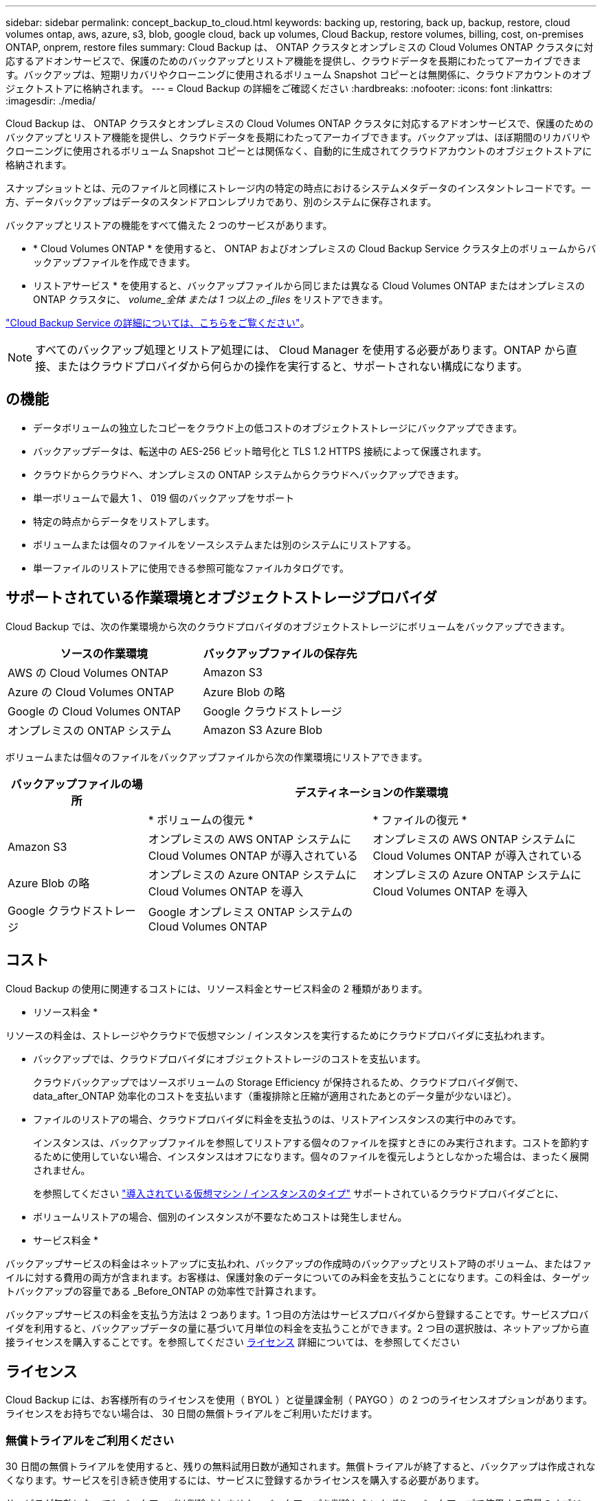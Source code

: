 ---
sidebar: sidebar 
permalink: concept_backup_to_cloud.html 
keywords: backing up, restoring, back up, backup, restore, cloud volumes ontap, aws, azure, s3, blob, google cloud, back up volumes, Cloud Backup, restore volumes, billing, cost, on-premises ONTAP, onprem, restore files 
summary: Cloud Backup は、 ONTAP クラスタとオンプレミスの Cloud Volumes ONTAP クラスタに対応するアドオンサービスで、保護のためのバックアップとリストア機能を提供し、クラウドデータを長期にわたってアーカイブできます。バックアップは、短期リカバリやクローニングに使用されるボリューム Snapshot コピーとは無関係に、クラウドアカウントのオブジェクトストアに格納されます。 
---
= Cloud Backup の詳細をご確認ください
:hardbreaks:
:nofooter: 
:icons: font
:linkattrs: 
:imagesdir: ./media/


[role="lead"]
Cloud Backup は、 ONTAP クラスタとオンプレミスの Cloud Volumes ONTAP クラスタに対応するアドオンサービスで、保護のためのバックアップとリストア機能を提供し、クラウドデータを長期にわたってアーカイブできます。バックアップは、ほぼ期間のリカバリやクローニングに使用されるボリューム Snapshot コピーとは関係なく、自動的に生成されてクラウドアカウントのオブジェクトストアに格納されます。

スナップショットとは、元のファイルと同様にストレージ内の特定の時点におけるシステムメタデータのインスタントレコードです。一方、データバックアップはデータのスタンドアロンレプリカであり、別のシステムに保存されます。

バックアップとリストアの機能をすべて備えた 2 つのサービスがあります。

* * Cloud Volumes ONTAP * を使用すると、 ONTAP およびオンプレミスの Cloud Backup Service クラスタ上のボリュームからバックアップファイルを作成できます。
* リストアサービス * を使用すると、バックアップファイルから同じまたは異なる Cloud Volumes ONTAP またはオンプレミスの ONTAP クラスタに、 _volume_全体 または 1 つ以上の _files_ をリストアできます。


link:https://cloud.netapp.com/cloud-backup-service["Cloud Backup Service の詳細については、こちらをご覧ください"^]。


NOTE: すべてのバックアップ処理とリストア処理には、 Cloud Manager を使用する必要があります。ONTAP から直接、またはクラウドプロバイダから何らかの操作を実行すると、サポートされない構成になります。



== の機能

* データボリュームの独立したコピーをクラウド上の低コストのオブジェクトストレージにバックアップできます。
* バックアップデータは、転送中の AES-256 ビット暗号化と TLS 1.2 HTTPS 接続によって保護されます。
* クラウドからクラウドへ、オンプレミスの ONTAP システムからクラウドへバックアップできます。
* 単一ボリュームで最大 1 、 019 個のバックアップをサポート
* 特定の時点からデータをリストアします。
* ボリュームまたは個々のファイルをソースシステムまたは別のシステムにリストアする。
* 単一ファイルのリストアに使用できる参照可能なファイルカタログです。




== サポートされている作業環境とオブジェクトストレージプロバイダ

Cloud Backup では、次の作業環境から次のクラウドプロバイダのオブジェクトストレージにボリュームをバックアップできます。

[cols="50,40"]
|===
| ソースの作業環境 | バックアップファイルの保存先 


| AWS の Cloud Volumes ONTAP | Amazon S3 


| Azure の Cloud Volumes ONTAP | Azure Blob の略 


| Google の Cloud Volumes ONTAP | Google クラウドストレージ 


| オンプレミスの ONTAP システム | Amazon S3 Azure Blob 
|===
ボリュームまたは個々のファイルをバックアップファイルから次の作業環境にリストアできます。

[cols="25,40,40"]
|===
| バックアップファイルの場所 2+| デスティネーションの作業環境 


|  | * ボリュームの復元 * | * ファイルの復元 * 


| Amazon S3 | オンプレミスの AWS ONTAP システムに Cloud Volumes ONTAP が導入されている | オンプレミスの AWS ONTAP システムに Cloud Volumes ONTAP が導入されている 


| Azure Blob の略 | オンプレミスの Azure ONTAP システムに Cloud Volumes ONTAP を導入 | オンプレミスの Azure ONTAP システムに Cloud Volumes ONTAP を導入 


| Google クラウドストレージ | Google オンプレミス ONTAP システムの Cloud Volumes ONTAP |  
|===


== コスト

Cloud Backup の使用に関連するコストには、リソース料金とサービス料金の 2 種類があります。

* リソース料金 *

リソースの料金は、ストレージやクラウドで仮想マシン / インスタンスを実行するためにクラウドプロバイダに支払われます。

* バックアップでは、クラウドプロバイダにオブジェクトストレージのコストを支払います。
+
クラウドバックアップではソースボリュームの Storage Efficiency が保持されるため、クラウドプロバイダ側で、 data_after_ONTAP 効率化のコストを支払います（重複排除と圧縮が適用されたあとのデータ量が少ないほど）。

* ファイルのリストアの場合、クラウドプロバイダに料金を支払うのは、リストアインスタンスの実行中のみです。
+
インスタンスは、バックアップファイルを参照してリストアする個々のファイルを探すときにのみ実行されます。コストを節約するために使用していない場合、インスタンスはオフになります。個々のファイルを復元しようとしなかった場合は、まったく展開されません。

+
を参照してください link:task_restore_backups.html#details["導入されている仮想マシン / インスタンスのタイプ"^] サポートされているクラウドプロバイダごとに、

* ボリュームリストアの場合、個別のインスタンスが不要なためコストは発生しません。


* サービス料金 *

バックアップサービスの料金はネットアップに支払われ、バックアップの作成時のバックアップとリストア時のボリューム、またはファイルに対する費用の両方が含まれます。お客様は、保護対象のデータについてのみ料金を支払うことになります。この料金は、ターゲットバックアップの容量である _Before_ONTAP の効率性で計算されます。

バックアップサービスの料金を支払う方法は 2 つあります。1 つ目の方法はサービスプロバイダから登録することです。サービスプロバイダを利用すると、バックアップデータの量に基づいて月単位の料金を支払うことができます。2 つ目の選択肢は、ネットアップから直接ライセンスを購入することです。を参照してください <<Licensing,ライセンス>> 詳細については、を参照してください



== ライセンス

Cloud Backup には、お客様所有のライセンスを使用（ BYOL ）と従量課金制（ PAYGO ）の 2 つのライセンスオプションがあります。ライセンスをお持ちでない場合は、 30 日間の無償トライアルをご利用いただけます。



=== 無償トライアルをご利用ください

30 日間の無償トライアルを使用すると、残りの無料試用日数が通知されます。無償トライアルが終了すると、バックアップは作成されなくなります。サービスを引き続き使用するには、サービスに登録するかライセンスを購入する必要があります。

サービスが無効になってもバックアップは削除されません。バックアップを削除しないかぎり、バックアップで使用する容量のオブジェクトストレージのコストは引き続きクラウドプロバイダから請求されます。



=== 従量課金制のサブスクリプション

PAYGO の場合は、（前述のとおり）オブジェクトストレージのコストについてクラウドプロバイダに支払い、バックアップライセンスのコストについてはネットアップに支払う必要があります。ライセンスコストは、（ ONTAP の Storage Efficiency 機能を使用する前の）ターゲットのバックアップ容量に基づいて決まります。

* AWS https://aws.amazon.com/marketplace/pp/B07QX2QLXX["価格の詳細については、 Cloud Manager Marketplace のサービスを参照してください"^]。
* Azure https://azuremarketplace.microsoft.com/en-us/marketplace/apps/netapp.cloud-manager?tab=Overview["価格の詳細については、 Cloud Manager Marketplace のサービスを参照してください"^]。
* GCP ： https://console.cloud.google.com/marketplace/details/netapp-cloudmanager/cloud-manager?supportedpurview=project&rif_reserved["価格の詳細については、 Cloud Manager Marketplace のサービスを参照してください"^]




=== お客様所有のライセンスを使用

BYOL は、期間ベース（ 1 年間 / 2 年間 / 3 年間）で容量ベースであり、バックアップされた容量を（ ONTAP Storage Efficiency の前の）論理的なバックアップに基づいて、 1TB 単位で増分されます。ネットアップに料金を支払うことで、このサービスを一定期間（たとえば 1 年）利用でき、最大バックアップ容量である 10TB にしたとします。その場合、オブジェクトストレージのコストについてクラウドプロバイダの支払いが必要になります（前述した金額をクラウドプロバイダに支払う必要があります）。

このサービスを有効にするために、 Cloud Manager のライセンスページに入力するシリアル番号が表示されます。いずれかの制限に達すると、ライセンスを更新する必要があります。を参照してください link:task_managing_licenses.html#adding-and-updating-your-backup-byol-license["バックアップ BYOL ライセンスを追加および更新する"^]。バックアップライセンスはすべての Cloud Volumes ONTAP に適用されます に関連付けられているオンプレミスシステムもサポートします link:concept_cloud_central_accounts.html["Cloud Central アカウント"^]。



==== BYOL ライセンスに関する考慮事項

Cloud Backup BYOL ライセンスを使用している場合、 Cloud Manager はバックアップが容量の上限に近づいたときやライセンスの有効期限に近づいたときに通知します。次の通知が表示されます。

* バックアップがライセンスで許可された容量の 80% に達したとき、および制限に達したときに再度実行されます
* ライセンスの有効期限が切れる 30 日前と、ライセンスの有効期限が切れたあとに再度有効になります


これらの通知を受け取った場合は、 Cloud Manager インターフェイスの右下にあるチャットアイコンを使用してライセンスを更新してください。

ライセンスの有効期限が切れると、次の 2 つのことが起こります。

* ONTAP システムに使用しているアカウントにマーケットプレイスアカウントがある場合、バックアップサービスは引き続き実行されますが、 PAYGO ライセンスモデルに切り替えられます。バックアップに使用する容量のバックアップライセンスのコストについては、クラウドプロバイダに課金されます。バックアップに必要なストレージコストについては、ネットアップにお問い合わせください。
* ONTAP システムに使用しているアカウントに Marketplace アカウントがない場合、バックアップサービスは引き続き実行されますが、有効期限に関するメッセージは引き続き送信されます。


BYOL サブスクリプションを更新すると、 Cloud Manager は NetApp から新しいライセンスを自動的に取得してインストールします。Cloud Manager がセキュアなインターネット接続経由でライセンスファイルにアクセスできない場合は、ユーザがファイルを取得して、 Cloud Manager に手動でアップロードできます。手順については、を参照してください link:task_managing_licenses.html#adding-and-updating-your-backup-byol-license["バックアップ BYOL ライセンスを追加および更新する"^]。

PAYGO ライセンスに切り替えられたシステムは、自動的に BYOL ライセンスに戻されます。また、ライセンスなしで実行されていたシステムは警告メッセージの受信を停止し、ライセンスの有効期限が切れている間に実行されたバックアップに対して課金されます。



== Cloud Backup の仕組み

Cloud Volumes ONTAP またはオンプレミスの ONTAP システムでクラウドバックアップを有効にすると、サービスはデータのフルバックアップを実行します。ボリューム Snapshot はバックアップイメージに含まれません。初期バックアップ後は、追加のバックアップはすべて差分になります。つまり、変更されたブロックと新しいブロックのみがバックアップされます。



=== バックアップの保管場所バックアップノバショ

バックアップコピーは、 Cloud Manager がクラウドアカウントに作成する S3 バケット、 Azure BLOB コンテナ、または Google Cloud Storage バケットに格納されます。Cloud Volumes ONTAP システムの場合、オブジェクトストアは Cloud Volumes ONTAP システムと同じリージョンに作成されます。オンプレミスの ONTAP システムでは、サービスを有効にするときにリージョンを指定します。

Cloud Volumes ONTAP システムまたはオンプレミスの ONTAP システムごとに 1 つのオブジェクトストアがあります。Cloud Manager は、次のようにオブジェクトストア名を指定します。 NetApp-backup- _clusteruuid_

このオブジェクトストアは削除しないでください。

注：

* AWS では、 Cloud Manager によってが有効になります https://docs.aws.amazon.com/AmazonS3/latest/dev/access-control-block-public-access.html["Amazon S3 ブロックのパブリックアクセス機能"^] を S3 バケットに配置します。
* Azure では、 Cloud Manager は BLOB コンテナのストレージアカウントを持つ新規または既存のリソースグループを使用します。
* GCP では、 Cloud Manager は Google Cloud Storage バケット用のストレージアカウントを持つ新規または既存のプロジェクトを使用します。




=== サポートされるストレージクラスまたはアクセス階層

* Amazon S3 では、バックアップは _Standard_storage クラスから開始し、 30 日後に _Standard-Infrequent Access_storage クラスに移行します。
* Azure では、バックアップは _COOL アクセス層に関連付けられます。
* GCP では、バックアップはデフォルトで _Standard_storage クラスに関連付けられています。
+
また、 lower cost_Nearline_storage クラスまたは _Coldline_or_Archive_storage クラスを使用することもできます。Google のトピックを参照してください link:https://cloud.google.com/storage/docs/storage-classes["ストレージクラス"^] ストレージクラスの変更については、を参照してください。





=== バックアップ設定はシステム全体に適用されます

Cloud Backup を有効にすると、システムに指定したすべてのボリュームがクラウドにバックアップされます。

保持するバックアップのスケジュールと数はシステムレベルで定義されます。バックアップ設定は、システム上のすべてのボリュームに適用されます。



=== スケジュールは、 daily 、 weekly 、 monthly 、またはその組み合わせです

すべてのボリュームについて、日単位、週単位、または月単位のバックアップを選択できます。また、システム定義のポリシーの中から、 3 カ月、 1 年、 7 年のバックアップと保持を提供するポリシーを選択することもできます。ポリシーは次のとおりです。

[cols="30,20,20,20,30"]
|===
| バックアップポリシー名 3+| 間隔ごとのバックアップ ... | 最大バックアップ 


|  | * 毎日 * | * 毎週 * | * 毎月 * |  


| Netapp3MonthsRetention | 30 | 13 | 3. | 46 


| Netapp1YearRetention | 30 | 13 | 12. | 55 


| ネッパ7YearsRetention | 30 | 53 | 84 | 167 
|===
ONTAP System Manager または ONTAP CLI を使用してシステムに作成したバックアップ保護ポリシーも選択可能です。

カテゴリまたは間隔のバックアップの最大数に達すると、古いバックアップは削除されるため、常に最新のバックアップが保持されます。

データ保護ボリュームのバックアップの保持期間は、ソースの SnapMirror 関係の定義と同じになります。API を使用して必要に応じてこの値を変更できます。



=== バックアップは午前 0 時に作成されます

* 日次バックアップは、毎日午前 0 時を過ぎた直後に開始されます。
* 週次バックアップは、日曜日の朝の午前 0 時を過ぎた直後に開始されます
* 月単位のバックアップは、毎月 1 日の午前 0 時を過ぎた直後に開始されます。


開始時間は、各ソース ONTAP システムで設定されているタイムゾーンに基づきます。この時点では、ユーザーが指定した時刻にバックアップ操作をスケジュールすることはできません。



=== バックアップコピーは Cloud Central アカウントに関連付けられます

バックアップコピーはに関連付けられます link:concept_cloud_central_accounts.html["Cloud Central アカウント"^] Cloud Manager が配置されます。

同じ Cloud Central アカウントに複数の Cloud Manager システムがある場合、各 Cloud Manager システムには同じバックアップのリストが表示されます。これには、他の Cloud Manager システムの Cloud Volumes ONTAP インスタンスとオンプレミス ONTAP インスタンスに関連付けられたバックアップが含まれます。



== サポートされるボリューム

Cloud Backup は、 FlexVol の読み書き可能ボリュームとデータ保護（ DP ）ボリュームをサポートしています。

FlexGroup ボリュームと SnapLock ボリュームは現在サポートされていません。



== FabricPool 階層化ポリシーに関する考慮事項

バックアップするボリュームが FabricPool アグリゲートに配置され、「 none 」以外のポリシーが割り当てられている場合に注意する必要がある点があります。

* FabricPool 階層化ボリュームの最初のバックアップでは、（オブジェクトストアからの）ローカルおよびすべての階層化データをすべて取得する必要があります。この処理を実行すると、クラウドプロバイダからデータを読み取るコストが 1 回だけ増加する可能性があります。
+
** 2 回目以降のバックアップは増分バックアップとなるため、影響はありません。
** ボリュームの作成時に階層化ポリシーが割り当てられていた場合、この問題は表示されません。


* ボリュームに「 all 」階層化ポリシーを割り当てる前に、バックアップの影響を考慮してください。データはすぐに階層化されるため、 Cloud Backup はローカル階層からではなくクラウド階層からデータを読み取ります。バックアップの同時処理は、クラウドオブジェクトストレージへのネットワークリンクを共有するため、ネットワークリソースが最大限まで使用されなくなった場合にパフォーマンスが低下する可能性があります。この場合、複数のネットワークインターフェイス（ LIF ）をプロアクティブに設定して、この種類のネットワークの飽和を軽減することができます。
* バックアップ処理では、オブジェクトストレージに階層化されたコールドデータは「再加熱」されません。




== 制限

* オンプレミスの ONTAP システムからバックアップを作成する場合は、 Cloud Manager をクラウドに導入する必要があります。オンプレミスの Cloud Manager 環境はサポートされていません。
* DP ボリュームをバックアップする場合は、ソースボリュームの SnapMirror ポリシーに定義されたルールで、許可されている Cloud Backup ポリシー名の * daily * 、 * weekly * 、または * monthly * に一致するラベルを使用する必要があります。そうしないと、その DP ボリュームのバックアップは失敗します。
* Azure では、 Cloud Volumes ONTAP の導入時に Cloud Backup を有効にすると、 Cloud Manager によってリソースグループが作成されます。このリソースグループは変更できません。Cloud Backup を有効にする際に独自のリソースグループを選択する場合は、 Cloud Volumes ONTAP を導入する際に * Cloud Backup を無効にしてから、 Cloud Backup を有効にして、 Cloud Backup の設定ページからリソースグループを選択します。
* Cloud Volumes ONTAP システムからボリュームをバックアップする場合、 Cloud Manager 以外で作成したボリュームは自動ではバックアップされません。たとえば、 ONTAP CLI 、 ONTAP API 、または System Manager からボリュームを作成した場合、そのボリュームは自動的にはバックアップされません。これらのボリュームをバックアップするには、 Cloud Backup を無効にしてから再度有効にする必要があります。
* オブジェクトストレージからの ILM （階層化）、 AWS Glacier または同等の下位階層のオブジェクトストレージへの直接書き込みはサポートされていません。
* SVM-DR 構成と SM-BC 構成はサポートされません。
* MetroCluster （ MCC ）バックアップは、 ONTAP セカンダリからのみサポートされます。 MCC-> SnapMirror -> ONTAP -> Cloud Backup Service -> オブジェクトストレージ。
* オブジェクトストアでの Worm/Compliance モードはサポートされません。




=== 単一ファイルのリストアに関する制限事項

* 単一ファイルのリストアでは、個々のファイルをリストアできます。現在、フォルダ / ディレクトリのリストアはサポートされていません。
* Cloud Volumes ONTAP システムまたはオンプレミスシステムでは、 ONTAP のバージョンが 9.6 以降である必要があります。
* クロスアカウントリストアを実行するには、クラウドプロバイダコンソールで手動の操作が必要です。AWS のトピックを参照してください https://docs.aws.amazon.com/AmazonS3/latest/dev/example-walkthroughs-managing-access-example2.html["クロスアカウントバケットの権限を付与しています"^] を参照してください。
* サポートされていない構成：
+
** 現在、 Gov Cloud はサポートされていません。
** 異なるサブネット内の異なる Cloud Manager を使用する同じアカウント。


* リストアでは、最大 30,000 個のフラットファイルを含む 1 つのディレクトリを参照できます。これよりも大きなディレクトリは現在サポートされていません。

